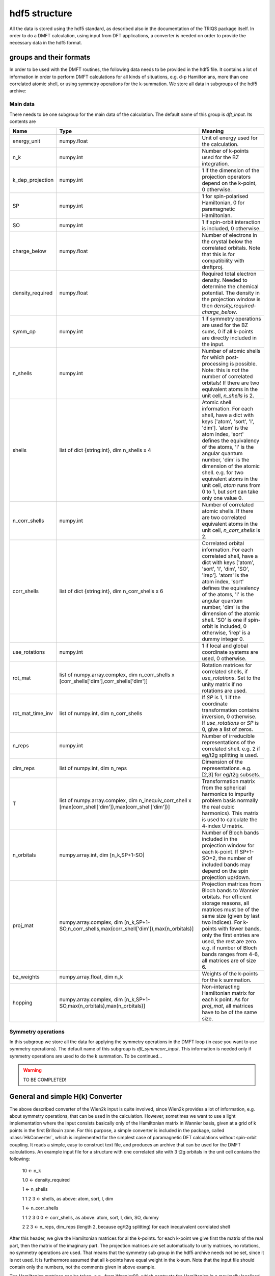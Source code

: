 hdf5 structure
==============

All the data is stored using the hdf5 standard, as described also in the
documentation of the TRIQS package itself. In order to do a DMFT calculation,
using input from DFT applications, a converter is needed on order to provide
the necessary data in the hdf5 format. 

groups and their formats
------------------------

In order to be used with the DMFT routines, the following data needs to be
provided in the hdf5 file. It contains a lot of information in order to perform
DMFT calculations for all kinds of situations, e.g. d-p Hamiltonians, more than
one correlated atomic shell, or using symmetry operations for the k-summation.
We store all data in subgroups of the hdf5 archive:

Main data 
^^^^^^^^^
There needs to be one subgroup for the main data of the
calculation. The default name of this group is `dft_input`. Its contents are

=================  ======================================================================  =====================================================================================
Name               Type                                                                    Meaning
=================  ======================================================================  =====================================================================================
energy_unit        numpy.float                                                             Unit of energy used for the calculation.
n_k                numpy.int                                                               Number of k-points used for the BZ integration.
k_dep_projection   numpy.int                                                               1 if the dimension of the projection operators depend on the k-point,
                                                                                           0 otherwise.
SP                 numpy.int                                                               1 for spin-polarised Hamiltonian, 0 for paramagnetic Hamiltonian.
SO                 numpy.int                                                               1 if spin-orbit interaction is included, 0 otherwise.
charge_below       numpy.float                                                             Number of electrons in the crystal below the correlated orbitals. 
                                                                                           Note that this is for compatibility with dmftproj.
density_required   numpy.float                                                             Required total electron density. Needed to determine the chemical potential.
                                                                                           The density in the projection window is then `density_required`-`charge_below`.
symm_op            numpy.int                                                               1 if symmetry operations are used for the BZ sums, 
                                                                                           0 if all k-points are directly included in the input.
n_shells           numpy.int                                                               Number of atomic shells for which post-processing is possible. 
                                                                                           Note: this is `not` the number of correlated orbitals! 
                                                                                           If there are two equivalent atoms in the unit cell, `n_shells` is 2.
shells             list of dict {string:int}, dim n_shells x 4                             Atomic shell information. 
                                                                                           For each shell, have a dict with keys ['atom', 'sort', 'l', 'dim']. 
                                                                                           'atom' is the atom index, 'sort' defines the equivalency of the atoms,
                                                                                           'l' is the angular quantum number, 'dim' is the dimension of the atomic shell.
                                                                                           e.g. for two equivalent atoms in the unit cell, `atom` runs from 0 to 1, 
                                                                                           but `sort` can take only one value 0.
n_corr_shells      numpy.int                                                               Number of correlated atomic shells. 
                                                                                           If there are two correlated equivalent atoms in the unit cell, `n_corr_shells` is 2. 
corr_shells        list of dict {string:int}, dim n_corr_shells x 6                        Correlated orbital information. 
                                                                                           For each correlated shell, have a dict with keys 
                                                                                           ['atom', 'sort', 'l', 'dim', 'SO', 'irep']. 
                                                                                           'atom' is the atom index, 'sort' defines the equivalency of the atoms,
                                                                                           'l' is the angular quantum number, 'dim' is the dimension of the atomic shell.
                                                                                           'SO' is one if spin-orbit is included, 0 otherwise, 'irep' is a dummy integer 0.
use_rotations      numpy.int                                                               1 if local and global coordinate systems are used, 0 otherwise.
rot_mat            list of numpy.array.complex,                                            Rotation matrices for correlated shells, if `use_rotations`.  
                   dim n_corr_shells x [corr_shells['dim'],corr_shells['dim']]             Set to the unity matrix if no rotations are used.             
rot_mat_time_inv   list of numpy.int, dim n_corr_shells                                    If `SP` is 1, 1 if the coordinate transformation contains inversion, 0 otherwise.
                                                                                           If `use_rotations` or `SP` is 0, give a list of zeros.
n_reps             numpy.int                                                               Number of irreducible representations of the correlated shell. 
                                                                                           e.g. 2 if eg/t2g splitting is used.
dim_reps           list of numpy.int, dim n_reps                                           Dimension of the representations.
                                                                                           e.g. [2,3] for eg/t2g subsets. 
T                  list of numpy.array.complex,                                            Transformation matrix from the spherical harmonics to impurity problem basis 
                   dim n_inequiv_corr_shell x                                              normally the real cubic harmonics). 
                   [max(corr_shell['dim']),max(corr_shell['dim'])]                         This matrix is used to calculate the 4-index U matrix.
n_orbitals         numpy.array.int, dim [n_k,SP+1-SO]                                      Number of Bloch bands included in the projection window for each k-point.
                                                                                           If SP+1-SO=2, the number of included bands may depend on the spin projection up/down.
proj_mat           numpy.array.complex,                                                    Projection matrices from Bloch bands to Wannier orbitals.
                   dim [n_k,SP+1-SO,n_corr_shells,max(corr_shell['dim']),max(n_orbitals)]  For efficient storage reasons, all matrices must be of the same size 
                                                                                           (given by last two indices). 
                                                                                           For k-points with fewer bands, only the first entries are used, the rest are zero.
                                                                                           e.g. if number of Bloch bands ranges from 4-6, all matrices are of size 6.
bz_weights         numpy.array.float, dim n_k                                              Weights of the k-points for the k summation.
hopping            numpy.array.complex,                                                    Non-interacting Hamiltonian matrix for each k point. 
                   dim [n_k,SP+1-SO,max(n_orbitals),max(n_orbitals)]                       As for `proj_mat`, all matrices have to be of the same size. 
=================  ======================================================================  =====================================================================================


Symmetry operations
^^^^^^^^^^^^^^^^^^^ 
In this subgroup we store all the data for applying the symmetry operations in
the DMFT loop (in case you want to use symmetry operations). The default name
of this subgroup is `dft_symmcorr_input`. This information is needed only if symmetry
operations are used to do the k summation. To be continued...

.. warning::
   TO BE COMPLETED!

General and simple H(k) Converter
---------------------------------

The above described converter of the Wien2k input is quite involved, since
Wien2k provides a lot of information, e.g. about symmetry operations, that can
be used in the calculation. However, sometimes we want to use a light
implementation where the input consists basically only of the Hamiltonian
matrix in Wannier basis, given at a grid of k points in the first Brillouin
zone. For this purpose, a simple converter is included in the package, called
:class:`HkConverter`, which is implemented for the simplest case of
paramagnetic DFT calculations without spin-orbit coupling. It reads a simple,
easy to construct text file, and produces an archive that can be used for the
DMFT calculations. An example input file for a structure with one correlated
site with 3 t2g orbitals in the unit cell contains the following:

  10               <- n_k

  1.0              <- density_required

  1                <- n_shells

  1 1 2 3          <- shells, as above: atom, sort, l, dim

  1                <- n_corr_shells

  1 1 2 3 0 0      <- corr_shells, as above: atom, sort, l, dim, SO, dummy

  2 2 3            <- n_reps, dim_reps (length 2, because eg/t2g splitting) for each inequivalent correlated shell

After this header, we give the Hamiltonian matrices for al the k-points. for
each k-point we give first the matrix of the real part, then the matrix of the
imaginary part. The projection matrices are set automatically to unity
matrices, no rotations, no symmetry operations are used. That means that the
symmetry sub group in the hdf5 archive needs not be set, since it is not used.
It is furthermore assumed that all k-points have equal weight in the k-sum.
Note that the input file should contain only the numbers, not the comments
given in above example.

The Hamiltonian matrices can be taken, e.g., from Wannier90, which contructs
the Hamiltonian in a maximally localised Wannier basis.

Note that with this simplified converter, no full charge self consistent
calculations are possible!
